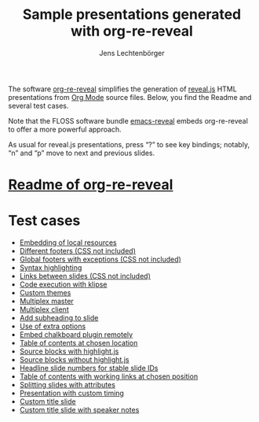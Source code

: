 # Local IspellDict: en
#+STARTUP: showeverything
#+SPDX-License-Identifier: GPL-3.0-or-later
#+SPDX-FileCopyrightText: 2019-2021 Jens Lechtenbörger

#+TITLE: Sample presentations generated with org-re-reveal
#+AUTHOR: Jens Lechtenbörger
#+OPTIONS: html-style:nil
#+OPTIONS: toc:nil

# Note that this file is meant to be exported as ordinary HTML file,
# not as reveal.js presentation (for which a leading heading should be
# present).

The software [[https://gitlab.com/oer/org-re-reveal][org-re-reveal]]
simplifies the generation of [[https://revealjs.com/][reveal.js]] HTML
presentations from [[https://orgmode.org/][Org Mode]] source files.
Below, you find the Readme and several test cases.

Note that the FLOSS software bundle
[[https://gitlab.com/oer/emacs-reveal][emacs-reveal]] embeds
org-re-reveal to offer a more powerful approach.

As usual for reveal.js presentations, press “?” to see key bindings;
notably, “n” and “p” move to next and previous slides.

* [[file:Readme.org][Readme of org-re-reveal]]

* Test cases
  - [[file:test-cases/test-embed-resources.org][Embedding of local resources]]
  - [[file:test-cases/test-footer.org][Different footers (CSS not included)]]
  - [[file:test-cases/test-footer-global.org][Global footers with exceptions (CSS not included)]]
  - [[file:test-cases/test-highlightjs.org][Syntax highlighting]]
  - [[file:test-cases/test-internal-links.org][Links between slides (CSS not included)]]
  - [[file:test-cases/test-klipsify.org][Code execution with klipse]]
  - [[file:test-cases/test-custom-theme.org][Custom themes]]
  - [[file:test-cases/test-multiplex.org][Multiplex master]]
  - [[file:test-cases/test-multiplex_client.html][Multiplex client]]
  - [[file:test-cases/test-noslide.org][Add subheading to slide]]
  - [[file:test-cases/test-options.org][Use of extra options]]
  - [[file:test-cases/test-remote-plugin.org][Embed chalkboard plugin remotely]]
  - [[file:test-cases/test-reveal-toc.org][Table of contents at chosen location]]
  - [[file:test-cases/test-src-blocks-hl.org][Source blocks with highlight.js]]
  - [[file:test-cases/test-src-blocks-no-hl.org][Source blocks without highlight.js]]
  - [[file:test-cases/test-slide-numbers.org][Headline slide numbers for stable slide IDs]]
  - [[file:test-cases/test-slide-numbers-reveal-toc.org][Table of contents with working links at chosen position]]
  - [[file:test-cases/test-split.org][Splitting slides with attributes]]
  - [[file:test-cases/test-timing.org][Presentation with custom timing]]
  - [[file:test-cases/test-title-slide.org][Custom title slide]]
  - [[file:test-cases/test-title-slide-notes.org][Custom title slide with speaker notes]]
#  - [[file:test-cases/test-.org][]]

